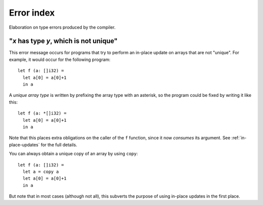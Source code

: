 .. _error-index:

Error index
===========

Elaboration on type errors produced by the compiler.

.. _not_unique:

"*x* has type *y*, which is not unique"
---------------------------------------

This error message occurs for programs that try to perform an in-place
update on arrays that are not "unique".  For example, it would occur
for the following program::

  let f (a: []i32) =
    let a[0] = a[0]+1
    in a

A *unique array type* is written by prefixing the array type with an
asterisk, so the program could be fixed by writing it like this::

  let f (a: *[]i32) =
    let a[0] = a[0]+1
    in a

Note that this places extra obligations on the caller of the ``f``
function, since it now *consumes* its argument.  See
:ref:`in-place-updates` for the full details.

You can always obtain a unique copy of an array by using
``copy``::

  let f (a: []i32) =
    let a = copy a
    let a[0] = a[0]+1
    in a

But note that in most cases (although not all), this subverts the
purpose of using in-place updates in the first place.
